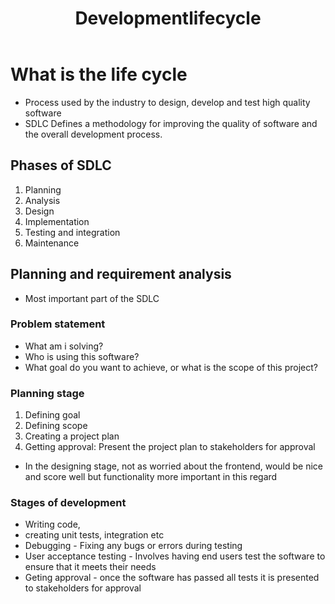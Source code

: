 #+title: Developmentlifecycle

* What is the life cycle

- Process used by the industry to design, develop and test high quality software
- SDLC Defines a methodology for improving the quality of software and the overall development process.

** Phases of SDLC

1. Planning
2. Analysis
3. Design
4. Implementation
5. Testing and integration
6. Maintenance

** Planning and requirement analysis
- Most important part of the SDLC
*** Problem statement
- What am i solving?
- Who is using this software?
- What goal do you want to achieve, or what is the scope of this project?
*** Planning stage
1. Defining goal
2. Defining scope
3. Creating a project plan
4. Getting approval: Present the project plan to stakeholders for approval

- In the designing stage, not as worried about the frontend, would be nice and score well but functionality more important in this regard

*** Stages of development
- Writing code,
- creating unit tests, integration etc
- Debugging -  Fixing any bugs or errors during testing
- User acceptance testing - Involves having end users test the software to ensure that it meets their needs
- Geting approval - once the software has passed all tests it is presented to stakeholders for approval
